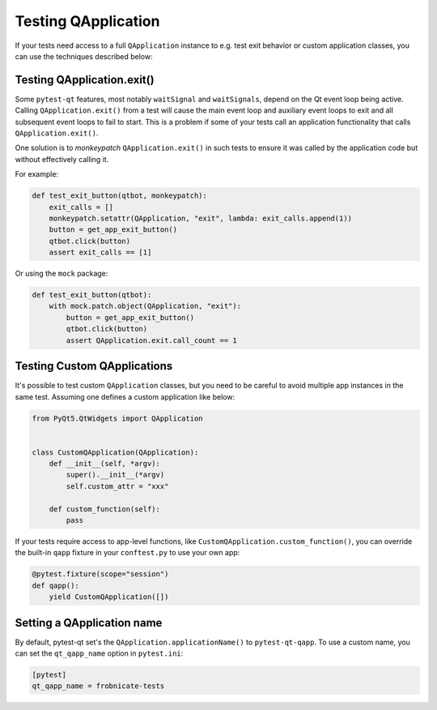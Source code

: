 Testing QApplication
====================

If your tests need access to a full ``QApplication`` instance to e.g. test exit
behavior or custom application classes, you can use the techniques described below:


Testing QApplication.exit()
--------------------------------

Some ``pytest-qt`` features, most notably ``waitSignal`` and ``waitSignals``,
depend on the Qt event loop being active. Calling ``QApplication.exit()``
from a test will cause the main event loop and auxiliary event loops to
exit and all subsequent event loops to fail to start. This is a problem if some
of your tests call an application functionality that calls
``QApplication.exit()``.

One solution is to *monkeypatch* ``QApplication.exit()`` in such tests to ensure
it was called by the application code but without effectively calling it.

For example:

.. code-block:: python

    def test_exit_button(qtbot, monkeypatch):
        exit_calls = []
        monkeypatch.setattr(QApplication, "exit", lambda: exit_calls.append(1))
        button = get_app_exit_button()
        qtbot.click(button)
        assert exit_calls == [1]


Or using the ``mock`` package:

.. code-block:: python

    def test_exit_button(qtbot):
        with mock.patch.object(QApplication, "exit"):
            button = get_app_exit_button()
            qtbot.click(button)
            assert QApplication.exit.call_count == 1


Testing Custom QApplications
----------------------------

It's possible to test custom ``QApplication`` classes, but you need to be
careful to avoid multiple app instances in the same test. Assuming one defines a
custom application like below:

.. code-block:: python

    from PyQt5.QtWidgets import QApplication


    class CustomQApplication(QApplication):
        def __init__(self, *argv):
            super().__init__(*argv)
            self.custom_attr = "xxx"

        def custom_function(self):
            pass


If your tests require access to app-level functions, like
``CustomQApplication.custom_function()``, you can override the built-in
``qapp`` fixture in your ``conftest.py`` to use your own app:

.. code-block:: python

    @pytest.fixture(scope="session")
    def qapp():
        yield CustomQApplication([])

Setting a QApplication name
---------------------------

By default, pytest-qt set's the ``QApplication.applicationName()`` to
``pytest-qt-qapp``. To use a custom name, you can set the ``qt_qapp_name``
option in ``pytest.ini``:

.. code-block:: ini

    [pytest]
    qt_qapp_name = frobnicate-tests
